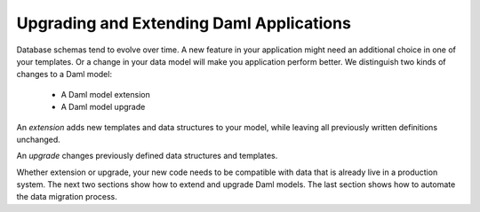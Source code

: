 .. Copyright (c) 2023 Digital Asset (Switzerland) GmbH and/or its affiliates. All rights reserved.
.. SPDX-License-Identifier: Apache-2.0

Upgrading and Extending Daml Applications
#########################################

.. .. toctree::
   :hidden:

   extend
   upgrade
   automation

Database schemas tend to evolve over time. A new feature in your application
might need an additional choice in one of your templates. Or a change in your
data model will make you application perform better. We distinguish two kinds of
changes to a Daml model:

  - A Daml model extension
  - A Daml model upgrade

An *extension* adds new templates and data structures to your model, while
leaving all previously written definitions unchanged.

An *upgrade* changes previously defined data structures and templates.

Whether extension or upgrade, your new code needs to be compatible with data
that is already live in a production system. The next two sections show how to
extend and upgrade Daml models. The last section shows how to automate the data
migration process.
